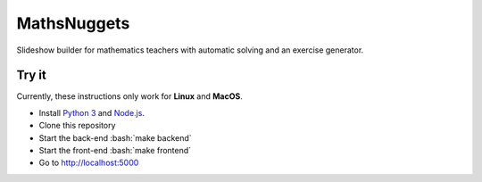 ============
MathsNuggets
============

.. role:: bash(code)
   :language: bash

.. image:: https://github.com/khoi-nguyen/mathsnuggets/workflows/Tests/badge.svg?branch=master
  :target: https://github.com/khoi-nguyen/mathsnuggets
.. image:: https://codecov.io/gh/khoi-nguyen/mathsnuggets/branch/master/graph/badge.svg
  :target: https://codecov.io/gh/khoi-nguyen/mathsnuggets
.. image:: https://camo.githubusercontent.com/ec385922fa349d9c349f34b7f3bf311843e35ba8/68747470733a2f2f696d672e736869656c64732e696f2f62616467652f4c6963656e73652d47504c76332d626c75652e737667

Slideshow builder for mathematics teachers with automatic solving
and an exercise generator.

Try it
======

Currently, these instructions only work for **Linux** and **MacOS**.

- Install `Python 3`_ and Node.js_.
- Clone this repository
- Start the back-end :bash:`make backend`
- Start the front-end :bash:`make frontend`
- Go to http://localhost:5000

.. _Python 3: https://python.org
.. _Node.js: https://nodejs.org
